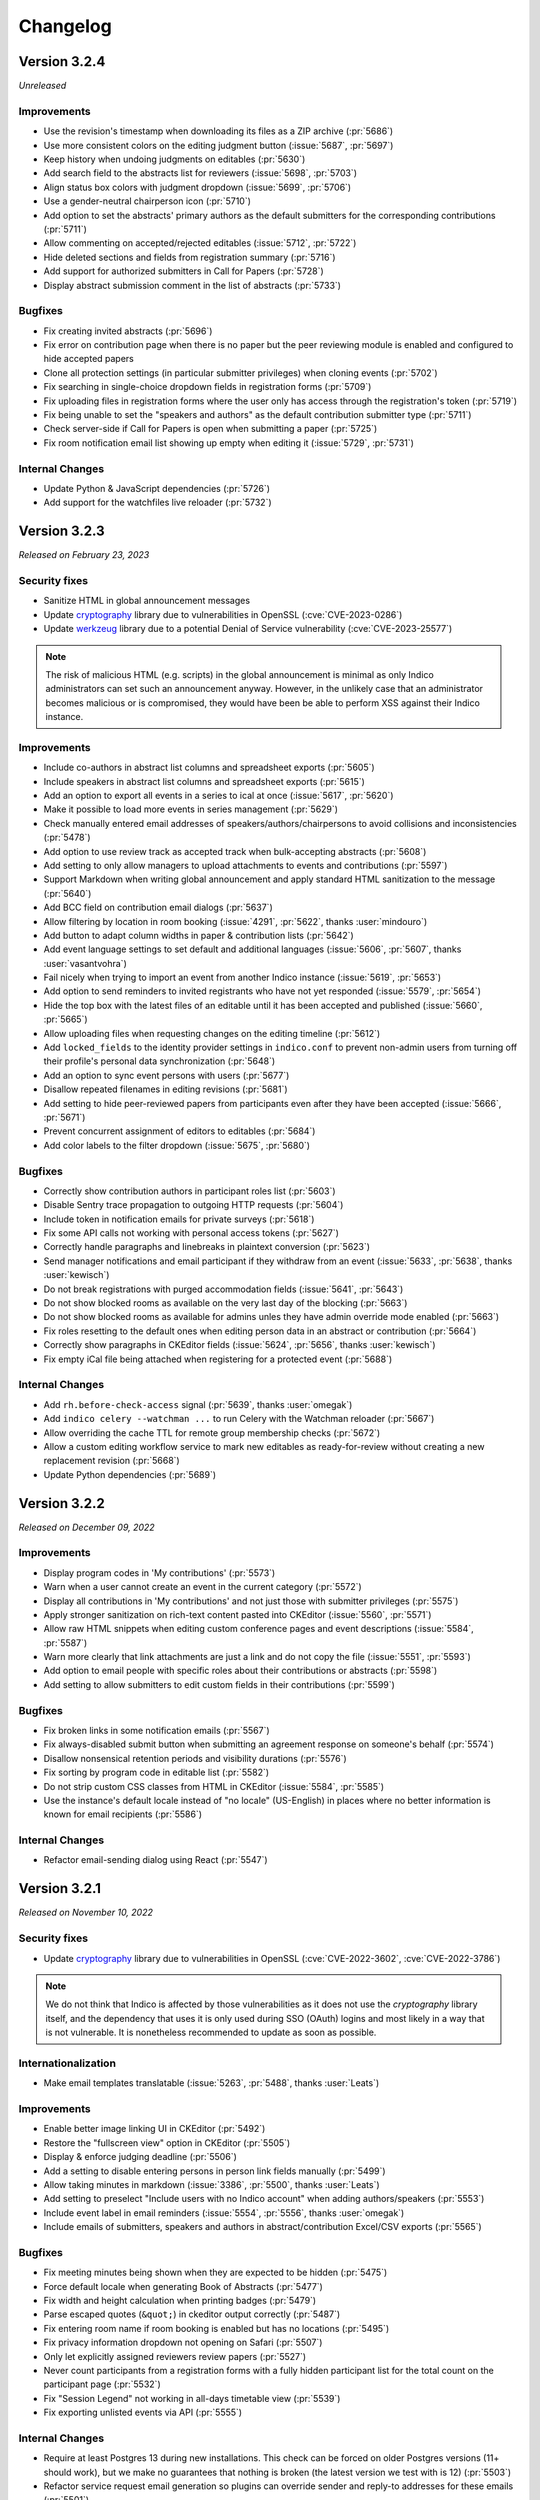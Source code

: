 Changelog
=========


Version 3.2.4
-------------

*Unreleased*

Improvements
^^^^^^^^^^^^

- Use the revision's timestamp when downloading its files as a ZIP archive (:pr:`5686`)
- Use more consistent colors on the editing judgment button (:issue:`5687`, :pr:`5697`)
- Keep history when undoing judgments on editables (:pr:`5630`)
- Add search field to the abstracts list for reviewers (:issue:`5698`, :pr:`5703`)
- Align status box colors with judgment dropdown (:issue:`5699`, :pr:`5706`)
- Use a gender-neutral chairperson icon (:pr:`5710`)
- Add option to set the abstracts' primary authors as the default submitters for the
  corresponding contributions (:pr:`5711`)
- Allow commenting on accepted/rejected editables (:issue:`5712`, :pr:`5722`)
- Hide deleted sections and fields from registration summary (:pr:`5716`)
- Add support for authorized submitters in Call for Papers (:pr:`5728`)
- Display abstract submission comment in the list of abstracts (:pr:`5733`)

Bugfixes
^^^^^^^^

- Fix creating invited abstracts (:pr:`5696`)
- Fix error on contribution page when there is no paper but the peer reviewing module
  is enabled and configured to hide accepted papers
- Clone all protection settings (in particular submitter privileges) when cloning events
  (:pr:`5702`)
- Fix searching in single-choice dropdown fields in registration forms (:pr:`5709`)
- Fix uploading files in registration forms where the user only has access through the
  registration's token (:pr:`5719`)
- Fix being unable to set the "speakers and authors" as the default contribution
  submitter type (:pr:`5711`)
- Check server-side if Call for Papers is open when submitting a paper (:pr:`5725`)
- Fix room notification email list showing up empty when editing it (:issue:`5729`,
  :pr:`5731`)

Internal Changes
^^^^^^^^^^^^^^^^

- Update Python & JavaScript dependencies (:pr:`5726`)
- Add support for the watchfiles live reloader (:pr:`5732`)


Version 3.2.3
-------------

*Released on February 23, 2023*

Security fixes
^^^^^^^^^^^^^^

- Sanitize HTML in global announcement messages
- Update `cryptography <https://pypi.org/project/cryptography/>`_ library due to
  vulnerabilities in OpenSSL (:cve:`CVE-2023-0286`)
- Update `werkzeug <https://pypi.org/project/werkzeug/>`_ library due to a potential
  Denial of Service vulnerability (:cve:`CVE-2023-25577`)

.. note::

    The risk of malicious HTML (e.g. scripts) in the global announcement is minimal
    as only Indico administrators can set such an announcement anyway. However, in the
    unlikely case that an administrator becomes malicious or is compromised, they would
    have been be able to perform XSS against their Indico instance.

Improvements
^^^^^^^^^^^^

- Include co-authors in abstract list columns and spreadsheet exports (:pr:`5605`)
- Include speakers in abstract list columns and spreadsheet exports (:pr:`5615`)
- Add an option to export all events in a series to ical at once (:issue:`5617`, :pr:`5620`)
- Make it possible to load more events in series management (:pr:`5629`)
- Check manually entered email addresses of speakers/authors/chairpersons
  to avoid collisions and inconsistencies (:pr:`5478`)
- Add option to use review track as accepted track when bulk-accepting abstracts
  (:pr:`5608`)
- Add setting to only allow managers to upload attachments to events and
  contributions (:pr:`5597`)
- Support Markdown when writing global announcement and apply standard HTML
  sanitization to the message (:pr:`5640`)
- Add BCC field on contribution email dialogs (:pr:`5637`)
- Allow filtering by location in room booking (:issue:`4291`, :pr:`5622`,
  thanks :user:`mindouro`)
- Add button to adapt column widths in paper & contribution lists (:pr:`5642`)
- Add event language settings to set default and additional languages (:issue:`5606`,
  :pr:`5607`, thanks :user:`vasantvohra`)
- Fail nicely when trying to import an event from another Indico instance (:issue:`5619`,
  :pr:`5653`)
- Add option to send reminders to invited registrants who have not yet responded
  (:issue:`5579`, :pr:`5654`)
- Hide the top box with the latest files of an editable until it has been accepted
  and published (:issue:`5660`, :pr:`5665`)
- Allow uploading files when requesting changes on the editing timeline (:pr:`5612`)
- Add ``locked_fields`` to the identity provider settings in ``indico.conf`` to
  prevent non-admin users from turning off their profile's personal data
  synchronization (:pr:`5648`)
- Add an option to sync event persons with users (:pr:`5677`)
- Disallow repeated filenames in editing revisions (:pr:`5681`)
- Add setting to hide peer-reviewed papers from participants even after they have
  been accepted (:issue:`5666`, :pr:`5671`)
- Prevent concurrent assignment of editors to editables (:pr:`5684`)
- Add color labels to the filter dropdown (:issue:`5675`, :pr:`5680`)

Bugfixes
^^^^^^^^

- Correctly show contribution authors in participant roles list (:pr:`5603`)
- Disable Sentry trace propagation to outgoing HTTP requests (:pr:`5604`)
- Include token in notification emails for private surveys (:pr:`5618`)
- Fix some API calls not working with personal access tokens (:pr:`5627`)
- Correctly handle paragraphs and linebreaks in plaintext conversion (:pr:`5623`)
- Send manager notifications and email participant if they withdraw from an event
  (:issue:`5633`, :pr:`5638`, thanks :user:`kewisch`)
- Do not break registrations with purged accommodation fields (:issue:`5641`,
  :pr:`5643`)
- Do not show blocked rooms as available on the very last day of the blocking
  (:pr:`5663`)
- Do not show blocked rooms as available for admins unles they have admin override
  mode enabled (:pr:`5663`)
- Fix roles resetting to the default ones when editing person data in an abstract
  or contribution (:pr:`5664`)
- Correctly show paragraphs in CKEditor fields (:issue:`5624`, :pr:`5656`, thanks
  :user:`kewisch`)
- Fix empty iCal file being attached when registering for a protected event
  (:pr:`5688`)

Internal Changes
^^^^^^^^^^^^^^^^

- Add ``rh.before-check-access`` signal (:pr:`5639`, thanks :user:`omegak`)
- Add ``indico celery --watchman ...`` to run Celery with the Watchman reloader
  (:pr:`5667`)
- Allow overriding the cache TTL for remote group membership checks (:pr:`5672`)
- Allow a custom editing workflow service to mark new editables as ready-for-review
  without creating a new replacement revision (:pr:`5668`)
- Update Python dependencies (:pr:`5689`)


Version 3.2.2
-------------

*Released on December 09, 2022*

Improvements
^^^^^^^^^^^^

- Display program codes in 'My contributions' (:pr:`5573`)
- Warn when a user cannot create an event in the current category (:pr:`5572`)
- Display all contributions in 'My contributions' and not just those with
  submitter privileges (:pr:`5575`)
- Apply stronger sanitization on rich-text content pasted into CKEditor
  (:issue:`5560`, :pr:`5571`)
- Allow raw HTML snippets when editing custom conference pages and event
  descriptions (:issue:`5584`, :pr:`5587`)
- Warn more clearly that link attachments are just a link and do not copy
  the file (:issue:`5551`, :pr:`5593`)
- Add option to email people with specific roles about their contributions
  or abstracts (:pr:`5598`)
- Add setting to allow submitters to edit custom fields in their contributions
  (:pr:`5599`)

Bugfixes
^^^^^^^^

- Fix broken links in some notification emails (:pr:`5567`)
- Fix always-disabled submit button when submitting an agreement response
  on someone's behalf (:pr:`5574`)
- Disallow nonsensical retention periods and visibility durations (:pr:`5576`)
- Fix sorting by program code in editable list (:pr:`5582`)
- Do not strip custom CSS classes from HTML in CKEditor (:issue:`5584`, :pr:`5585`)
- Use the instance's default locale instead of "no locale" (US-English) in places
  where no better information is known for email recipients (:pr:`5586`)

Internal Changes
^^^^^^^^^^^^^^^^

- Refactor email-sending dialog using React (:pr:`5547`)


Version 3.2.1
-------------

*Released on November 10, 2022*

Security fixes
^^^^^^^^^^^^^^

- Update `cryptography <https://pypi.org/project/cryptography/>`_ library due to
  vulnerabilities in OpenSSL (:cve:`CVE-2022-3602`, :cve:`CVE-2022-3786`)

.. note::

    We do not think that Indico is affected by those vulnerabilities as it does
    not use the *cryptography* library itself, and the dependency that uses it
    is only used during SSO (OAuth) logins and most likely in a way that is not
    vulnerable. It is nonetheless recommended to update as soon as possible.

Internationalization
^^^^^^^^^^^^^^^^^^^^

- Make email templates translatable (:issue:`5263`, :pr:`5488`, thanks :user:`Leats`)

Improvements
^^^^^^^^^^^^

- Enable better image linking UI in CKEditor (:pr:`5492`)
- Restore the "fullscreen view" option in CKEditor (:pr:`5505`)
- Display & enforce judging deadline (:pr:`5506`)
- Add a setting to disable entering persons in person link fields manually (:pr:`5499`)
- Allow taking minutes in markdown (:issue:`3386`, :pr:`5500`, thanks :user:`Leats`)
- Add setting to preselect "Include users with no Indico account" when adding
  authors/speakers (:pr:`5553`)
- Include event label in email reminders (:issue:`5554`, :pr:`5556`,
  thanks :user:`omegak`)
- Include emails of submitters, speakers and authors in abstract/contribution
  Excel/CSV exports (:pr:`5565`)

Bugfixes
^^^^^^^^

- Fix meeting minutes being shown when they are expected to be hidden (:pr:`5475`)
- Force default locale when generating Book of Abstracts (:pr:`5477`)
- Fix width and height calculation when printing badges (:pr:`5479`)
- Parse escaped quotes (``&quot;``) in ckeditor output correctly (:pr:`5487`)
- Fix entering room name if room booking is enabled but has no locations (:pr:`5495`)
- Fix privacy information dropdown not opening on Safari (:pr:`5507`)
- Only let explicitly assigned reviewers review papers (:pr:`5527`)
- Never count participants from a registration forms with a fully hidden participant
  list for the total count on the participant page (:pr:`5532`)
- Fix "Session Legend" not working in all-days timetable view (:pr:`5539`)
- Fix exporting unlisted events via API (:pr:`5555`)

Internal Changes
^^^^^^^^^^^^^^^^

- Require at least Postgres 13 during new installations. This check can be
  forced on older Postgres versions (11+ should work), but we make no guarantees
  that nothing is broken (the latest version we test with is 12) (:pr:`5503`)
- Refactor service request email generation so plugins can override sender and
  reply-to addresses for these emails (:pr:`5501`)
- Deleting a session no longer leaves orphaned session blocks (:pr:`5533`,
  thanks :user:`omegak`)
- Indicate in the ``registration_deleted`` signal whether it's a permanent deletion
  from the database or just a soft-deletion (:pr:`5559`)


Version 3.2
-----------

*Released on August 25, 2022*

Major Features
^^^^^^^^^^^^^^

- The registration form frontend has been completely rewritten using modern web
  technology.
- Registrations can now have a retention period for the whole registration and
  individual fields, after which their data is permanently deleted.
- The participant list of an event can now use consent to determine whether a
  participant should be displayed, and its visibility can be different for the
  general public and other registered participants.
- An event can now have one or more privacy notices and it's possible to set the
  name and contact information of the "Data controller" (useful where GDPR or
  similar legislation applies).

Internationalization
^^^^^^^^^^^^^^^^^^^^

- New translation: German

Improvements
^^^^^^^^^^^^

- Add a new event management permission that grants access only to the abstracts
  module (:pr:`5212`)
- Add a link to quickly view the current stylesheet on the conference layout
  customization page (:issue:`5239`, :pr:`5259`)
- Add more powerful filters to "get next editable" and the list of editables
  (:issue:`5188`, :pr:`5224`, :pr:`5241`)
- Add the ability to create speaker-only menu entries for conferences (:issue:`5261`,
  :pr:`5268`)
- Highlight changed fields in notification emails about modified registrations
  (:issue:`5265`, :pr:`5269`)
- Add an option to send notifications of new abstract comments (:issue:`5266`, :pr:`5284`)
- Badge/poster templates can have additional images besides the background image
  (:pr:`5273`, thanks :user:`SegiNyn`)
- Add ability to add alerts to iCal exports (:issue:`5318`, :pr:`5320`, thanks
  :user:`PerilousApricot`)
- Show affiliations of submitters and authors in abstract/contribution lists and
  add an extra column with this information to Excel/CSV exports (:pr:`5330`)
- Add option to delete persons from the event if they have no roles or other ties
  to the event anymore (:issue:`5294`, :pr:`5313`)
- Allow events to be favorited (:issue:`1662`, :pr:`5338`, thanks :user:`Leats`)
- Include abstract content in CSV/Excel export if enabled in the abstract list
  (:issue:`5356`, :pr:`5372`, thanks :user:`rppt`)
- Add the ability to include an optional static javascript file when defining
  custom conference themes from within a plugin (:pr:`5414`, thanks :user:`brittyazel`)
- Add option to make the 'Affiliation' and 'Comment' fields mandatory in the account
  request form (:issue:`4819`, :pr:`5389`, thanks :user:`elsbethe`)
- Include tags in registrant API (:pr:`5441`)
- Subcontribution speakers can now be granted submission privileges in the event's
  protection settings (:issue:`2363`, :pr:`5444`)
- Registration forms can now require a CAPTCHA when the user is not logged in
  (:issue:`4698`, :pr:`5400`)
- Account creation now requires a CAPTCHA by default to prevent spam account creation
  (:issue:`4698`, :pr:`5446`)
- Add contribution's program code to revision's "Download ZIP" filename (:pr:`5449`)
- Add UI to manage series of events (:issue:`4048`, :pr:`5436`, thanks :user:`Leats`)
- Event series can now specify a title pattern to use when cloning an event in the
  series (:pr:`5456`)
- Insert new categories into the correct position if the list is already sorted (:pr:`5455`)
- Images can now be uploaded by pasting or dropping them into the editor for minutes
  or the event description (:pr:`5458`)
- Add JSON export for contribution details (:pr:`5460`)

Bugfixes
^^^^^^^^

- Fix selected state filters not showing up as selected in abstract list customization
  (:pr:`5363`)
- Do not propose an impossible date/time in the Room Booking module when accessing it
  shortly before midnight (:pr:`5371`)
- Do not fail when viewing an abstract that has been reviewed in a track which has
  been deleted in the meantime (:pr:`5386`)
- Fix error when editing a room's nonbookable periods (:pr:`5390`)
- Fix incorrect access check when directly accessing a registration form (:pr:`5406`)
- Fix error in rate limiter when using Redis with a UNIX socket connection (:issue:`5391`)
- Ensure that submitters with contribution edit privileges can only edit basic fields
  (:pr:`5425`)
- Do not return the whole contribution list when editing a contribution from elsewhere
  (:pr:`5425`)
- Fix session blocks not being sorted properly in a timetable PDF export when they
  have the same start time (:pr:`5426`)
- Fix printing badges containing text elements with malformed HTML (:pr:`5437`,
  thanks :user:`omegak`)
- Fix misleading start and end times for Poster contributions in the timetable HTTP API
  and the contributions placeholder in emails (:pr:`5443`)
- Do not mark persons as registered if the registration form has been deleted (:pr:`5448`)
- Fix error when a room owner who is not an admin edits their room (:pr:`5457`)

Internal Changes
^^^^^^^^^^^^^^^^

- When upgrading an existing instance, Postgres 11 or newer is required. The upgrade will
  fail on Postgres 9.6 (or 10).
- Add new ``regform-container-attrs`` template hook to pass additional (data-)attributes
  to the React registration form containers (:pr:`5271`)
- Add support for JavaScript plugin hooks to register objects or react components for use
  by JS code that's in the core (:pr:`5271`)
- Plugins can now define custom registration form fields (:pr:`5282`)
- Add :data:`EMAIL_BACKEND` configuration variable to support different email sending
  backends e.g. during development (:issue:`5375`, :pr:`5376`, thanks :user:`Moist-Cat`)
- Make model attrs to clone interceptable by plugins (:pr:`5403`, thanks :user:`omegak`)
- Add ``signal_query`` method in the ``IndicoBaseQuery`` class and the ``db_query``
  signal, allowing to intercept and modify queries by signal handlers (:pr:`4981`,
  thanks :user:`omegak`).
- Update WYSIWYG editor to CKEditor 5, resulting in a slightly different look for the
  editor controls and removal of some uncommon format options (:pr:`5345`)


----


Version 3.1.2
-------------

*Unreleased*

Bugfixes
^^^^^^^^

- Prevent access to a badge design of a deleted category or an event (:issue:`5329`,
  :pr:`5334`, thanks :user:`vasantvohra`)

Internal Changes
^^^^^^^^^^^^^^^^

- Let payment plugins ignore pending transactions if they are expired (:pr:`5357`)


Version 3.1.1
-------------

*Released on April 27, 2022*

Improvements
^^^^^^^^^^^^

- Prompt before leaving the event protection page without saving changes (:pr:`5222`)
- Add the ability to clone abstracts (:pr:`5217`)
- Add setting to allow submitters to edit their own contributions (:pr:`5213`)
- Update the editing state color scheme (:pr:`5236`)
- Include program codes in export API (:pr:`5246`)
- Add abstract rating scores grouped by track (:pr:`5298`)
- Allow uploading revisions when an editor hasn't been assigned (:pr:`5289`)

Bugfixes
^^^^^^^^

- Fix published editable files only being visible to users with access to the editing
  timeline (:pr:`5218`)
- Fix incorrect date in multi-day meeting date selector dropdown in certain timezones
  (:pr:`5223`)
- Remove excessive padding around category titles (:pr:`5225`)
- Fix error when exporting registrations to PDFs that contained certain invalid HTML-like
  sequences (:pr:`5233`)
- Restore logical order of registration list columns (:pr:`5240`)
- Fix a performance issue in the HTTP API when exporting events from a specific category
  while specifying a limit (only affected large databases) (:pr:`5260`)
- Correctly specify charset in iCalendar files attached to emails (:issue:`5228`,
  :pr:`5258`, thanks :user:`imranyusuff`)
- Fix very long map URLs breaking out of the event management settings box (:pr:`5275`)
- Fix missing abstract withdrawal notification (:pr:`5281`)
- Fix downloading files from editables without a published revision (:pr:`5290`)
- Do not mark participants with deleted/inactive registrations as registered in
  participant roles list (:pr:`5308`)
- Do not enforce personal token name uniqueness across different users (:pr:`5317`)
- Fix last modification date not updating when an abstract is edited (:pr:`5325`)
- Fix a bug with poster and badge printing in unlisted events (:pr:`5322`)

Internal Changes
^^^^^^^^^^^^^^^^

- Add ``category-sidebar`` template hook and blocks around category sidebar
  sections (:pr:`5237`, thanks :user:`omegak`)
- Add ``event.reminder.before_reminder_make_email`` signal (:pr:`5242`, thanks
  :user:`vasantvohra`)
- Add ``plugin.interceptable_function`` signal to intercept selected function
  calls (:pr:`5254`)


Version 3.1
-----------

*Released on January 11, 2022*

Major Features
^^^^^^^^^^^^^^

- Category managers now see a log of all changes made to their category in a
  category log (similar to the event log). This log includes information about
  all events being created, deleted or moved in the category (:issue:`2809`,
  :pr:`5029`)
- Besides letting everyone create events in a category or restricting it to
  specific users, categories now also support a moderation workflow which allows
  event managers to request moving an event to a category. Only once a category
  manager approves this request, the event is actually moved (:issue:`2057`, :pr:`5013`)
- Admins now have the option to enable "Unlisted events", which are events that
  are not (yet) assigned to a category. Such events are only accessible to its
  creator and other users who have been granted access explicitly, and do not
  show up in any category's event listing (:issue:`4294`, :issue:`5055`, :pr:`5023`,
  :pr:`5095`)

Improvements
^^^^^^^^^^^^

- Send event reminders as individual emails with the recipient in the To field
  instead of using BCC (:issue:`2318`, :pr:`5088`)
- Let event managers assign custom tags to registrations and filter the list
  of registrations by the presence or absence of specific tags (:issue:`4948`,
  :pr:`5091`)
- Allow importing registration invitations from a CSV file (:issue:`3673`, :pr:`5108`)
- Show event label on category overviews and in iCal event titles (:issue:`5140`,
  :pr:`5143`)
- Let event managers view the final timetable even while in draft mode (:issue:`5141`,
  :pr:`5145`)
- Add option to export role members as CSV (:issue:`5147`, :pr:`5156`)
- Include attachment checksums in API responses (:issue:`5084`, :pr:`5169`, thanks
  :user:`avivace`)
- iCalendar invites now render nicely in Outlook (:pr:`5178`)
- Envelope senders for emails can now be restricted to specific addresses/domains
  using the :data:`SMTP_ALLOWED_SENDERS` and :data:`SMTP_SENDER_FALLBACK` config
  settings (:issue:`4837`, :issue:`2224`, :issue:`1877`, :pr:`5179`)
- Allow filtering the contribution list based on whether any person (speaker or author)
  has registered for the event or not (:issue:`5192`, :pr:`5193`)
- Add background color option and layer order to badge/poster designer items (:pr:`5139`,
  thanks :user:`SegiNyn`)
- Allow external users in event/category ACLs (:pr:`5146`)

Bugfixes
^^^^^^^^

- Fix :data:`CUSTOM_COUNTRIES` not overriding names of existing countries (:pr:`5183`)
- Fix error dialog when submitting an invited abstract without being logger in (:pr:`5200`)
- Fix category picker search displaying deleted categories (:issue:`5197`, :pr:`5203`)
- Fix editing service API calls using the service token (:pr:`5170`)
- Fix excessive retries for Celery tasks with a retry wait time longer
  than 1 hour (:pr:`5172`)


----


Version 3.0.4
-------------

*Unreleased*

Improvements
^^^^^^^^^^^^

- Allow external users in event/category ACLs (:pr:`5146`)

Bugfixes
^^^^^^^^

- Fix editing service API calls using the service token (:pr:`5170`)
- Fix excessive retries for Celery tasks with a retry wait time longer
  than 1 hour (:pr:`5172`)


Version 3.0.3
-------------

*Released on October 28, 2021*

Security fixes
^^^^^^^^^^^^^^

- Protect authentication endpoints against CSRF login attacks (:pr:`5099`,
  thanks :user:`omegak`)

Improvements
^^^^^^^^^^^^

- Support TLS certificates for SMTP authentication (:pr:`5100`, thanks :user:`dweinholz`)
- Add CSV/Excel contribution list exports containing affiliations (:issue:`5114`, :pr:`5118`)
- Include program codes in contribution PDFs and spreadsheets (:pr:`5126`)
- Add an API for bulk-assigning contribution program codes programmatically (:issue:`5115`,
  :pr:`5120`)
- Add layout setting to show videoconferences on the main conference page (:pr:`5124`)

Bugfixes
^^^^^^^^

- Fix certain registration list filters (checkin status & state) being combined
  with OR instead of AND (:pr:`5101`)
- Fix translations not being taken into account in some places (:issue:`5073`, :pr:`5105`)
- Use correct/consistent field order for personal data fields in newly created
  registration forms
- Remove deleted registration forms from ACLs (:issue:`5130`, :pr:`5131`, thanks
  :user:`jbtwist`)

Internal Changes
^^^^^^^^^^^^^^^^

- Truncate file names to 150 characters to avoid hitting file system path limits
  (:pr:`5116`, thanks :user:`vasantvohra`)


Version 3.0.2
-------------

*Released on September 09, 2021*

Bugfixes
^^^^^^^^

- Fix JavaScript errors on the login page which caused problems when using multiple
  form-based login methods (e.g. LDAP and local Indico accounts)


Version 3.0.1
-------------

*Released on September 08, 2021*

Improvements
^^^^^^^^^^^^

- Allow filtering abstracts by custom fields having no value (:issue:`5033`, :pr:`5034`)
- Add support for syncing email addresses when logging in using external accounts
  (:pr:`5035`)
- Use more space-efficient QR code version in registration tickets (:pr:`5052`)
- Improve user experience when accessing an event restricted to registered participants
  while not logged in (:pr:`5053`)
- When searching external users, prefer results with a name in case of multiple matches
  with the same email address (:pr:`5066`)
- Show program codes in additional places (:pr:`5075`)
- Display localized country names (:issue:`5070`, :pr:`5076`)

Bugfixes
^^^^^^^^

- Show correct placeholders in date picker fields (:pr:`5022`)
- Correctly preselect the default currency when creating a registration form
- Do not notify registrants when a payment transaction is created in "pending" state
- Keep the order of multi-choice options in registration summary (:issue:`5020`, :pr:`5032`)
- Correctly handle relative URLs in PDF generation (:issue:`5042`, :pr:`5044`)
- Render markdown in track descriptions in PDF generation (:issue:`5043`, :pr:`5044`)
- Fix error when importing chairpersons from an existing event (:pr:`5047`)
- Fix broken timetable entry permalinks when query string args are present (:pr:`5049`)
- Do not show "Payments" event management menu entry for registration managers
  (:issue:`5072`)
- Replace some hardcoded date formats with locale-aware ones (:issue:`5059`, :pr:`5071`)
- Clone the scientific program description together with tracks (:pr:`5077`)
- Fix database error when importing registrations to an event that already contains a
  deleted registration form with registrations (:pr:`5078`)

Internal Changes
^^^^^^^^^^^^^^^^

- Add ``event.before_check_registration_email`` signal (:pr:`5021`, thanks :user:`omegak`)
- Do not strip image maps in places where HTML is allowed (:pr:`5026`, thanks
  :user:`bpedersen2`)
- Add ``event.registration.after_registration_form_clone`` signal (:pr:`5037`, thanks
  :user:`vasantvohra`)
- Add ``registration-invite-options`` template hook (:pr:`5045`, thanks :user:`vasantvohra`)
- Fix Typeahead widget not working with extra validators (:issue:`5048`, :pr:`5050`,
  thanks :user:`jbtwist`)


Version 3.0
-----------

*Released on July 16, 2021*

Major Features
^^^^^^^^^^^^^^

- Add system notices which inform administrators about important things such as security
  problems or outdated Python/Postgres versions. These notices are retrieved once a day
  without sending any data related to the Indico instance, but if necessary, this feature
  can be disabled by setting :data:`SYSTEM_NOTICES_URL` to ``None`` in ``indico.conf``
  (:pr:`5004`)
- It is now possible to use :ref:`SAML SSO <saml>` for authentication without the need for
  Shibboleth and Apache (:pr:`5014`)

Bugfixes
^^^^^^^^

- Fix formatting and datetime localization in various PDF exports and timetable tab headers
  (:pr:`5009`)
- Show lecture speakers as speakers instead of chairpersons on the participant roles page
  (:pr:`5008`)

Internal Changes
^^^^^^^^^^^^^^^^

- Signals previously exposed directly via ``signals.foo`` now need to be accessed using their
  explicit name, i.e. ``signals.core.foo`` (:pr:`5007`)
- Add ``category.extra_events`` signal (:pr:`5005`, thanks :user:`omegak`)


Version 3.0rc2
--------------

*Released on July 09, 2021*

Major Features
^^^^^^^^^^^^^^

- Add support for personal tokens. These tokens act like OAuth tokens, but are
  associated with a specific user and generated manually without the need of
  doing the OAuth flow. They can be used like API keys but with better granularity
  using the same scopes OAuth applications have, and a single user can have multiple
  tokens using various scopes. By default any user can create such tokens, but admins
  can restrict their creation.
  (:issue:`1934`, :pr:`4976`)

Improvements
^^^^^^^^^^^^

- Add abstract content to the abstract list customization options (:pr:`4968`)
- Add CLI option to create a series (:pr:`4969`)
- Users cannot submit multiple anonymous surveys anymore by logging out and in again
  (:issue:`4693`, :pr:`4970`)
- Improve reviewing state display for paper reviewers (:issue:`4979`, :pr:`4984`)
- Make it clearer if the contributions/timetable of a conference are still in draft mode
  (:issue:`4977`, :pr:`4986`)
- Add "send to speakers" option in event reminders (:issue:`4958`, :pr:`4966`, thanks
  :user:`Naveenaidu`)
- Allow displaying all events descending from a category (:issue:`4982`,
  :pr:`4983`, thanks :user:`omegak` and :user:`openprojects`).
- Add an option to allow non-judge conveners to update an abstract track (:pr:`4989`)

Bugfixes
^^^^^^^^

- Fix errors when importing events containing abstracts or event roles from a YAML dump
  (:pr:`4995`)
- Fix sorting abstract notification rules (:pr:`4998`)
- No longer silently fall back to the first event contact email address when sending
  registration emails where no explicit sender address has been configured (:issue:`4992`,
  :pr:`4996`, thanks :user:`vasantvohra`)
- Do not check for event access when using a registration link with a registration token
  (:issue:`4991`, :pr:`4997`, thanks :user:`vasantvohra`)


Version 3.0rc1
--------------

*Released on June 25, 2021*

Major Features
^^^^^^^^^^^^^^

- There is a new built-in search module which provides basic search functionality out
  of the box, and for more advanced needs (such as full text search in uploaded files)
  plugins can provide their own search functionality (e.g. using ElasticSearch).
  (:pr:`4841`)
- Categories may now contain both events and subcategories at the same time. During the
  upgrade to 3.0 event creation is automatically set to restricted in all categories
  containing subcategories in order to avoid any negative surprises which would suddenly
  allow random Indico users to create events in places where they couldn't do so previously.
  (:issue:`4679`, :pr:`4725`, :pr:`4757`)
- The OAuth provider module has been re-implemented based on a more modern
  library (authlib). Support for the somewhat insecure *implicit flow* has been
  removed in favor of the code-with-PKCE flow. Tokens are now stored more securely
  as a hash instead of plaintext. For a given user/app/scope combination, only a
  certain amount of tokens are stored; once the limit has been reached older tokens
  will be discarded. The OAuth provider now exposes its metadata via a well-known
  URI (RFC 8414) and also has endpoints to introspect or revoke a token. (:issue:`4685`,
  :pr:`4798`)
- User profile pictures (avatars) are now shown in many more places throughout Indico,
  such as user search results, meeting participant lists and reviewing timelines.
  (:issue:`4625`, :pr:`4747`, :pr:`4939`)

Internationalization
^^^^^^^^^^^^^^^^^^^^

- New locale: English (United States)
- New translation: Turkish

Improvements
^^^^^^^^^^^^

- Use a more modern search dialog when searching for users (:issue:`4674`, :pr:`4743`)
- Add an option to refresh event person data from the underlying user when cloning an
  event (:issue:`4750`, :pr:`4760`)
- Add options for attaching iCal files to complete registration and event reminder
  emails (:issue:`1158`, :pr:`4780`)
- Use the new token-based URLs instead of API keys for persistent ical links and replace
  the calendar link widgets in category, event, session and contribution views with the
  more modern ones used in dashboard (:issue:`4776`, :pr:`4801`)
- Add an option to export editables to JSON (:issue:`4767`, :pr:`4810`)
- Add an option to export paper peer reviewing data to JSON (:issue:`4767`, :pr:`4818`)
- Passwords are now checked against a list of breached passwords ("Have I Been Pwned")
  in a secure and anonymous way that does not disclose any data. If a user logs in with
  an insecure password, they are forced to change it before they can continue using Indico
  (:pr:`4817`)
- Failed login attempts now trigger rate limiting to prevent brute-force attacks
  (:issue:`1550`, :pr:`4817`)
- Allow filtering the "Participant Roles" page by users who have not registered for the event
  (:issue:`4763`, :pr:`4822`)
- iCalendar exports now include contact data, event logo URL and, when exporting
  sessions/contributions, the UID of the related event. Also, only non-empty fields
  are exported. (:issue:`4785`, :issue:`4586`, :issue:`4587`, :issue:`4791`,
  :pr:`4820`)
- Allow adding groups/roles as "authorized abstract submitters" (:pr:`4834`)
- Direct links to (sub-)contributions in meetings using the URLs usually meant for
  conferences now redirect to the meeting view page (:pr:`4847`)
- Use a more compact setup QR code for the mobile *Indico check-in* app; the latest version of
  the app is now required. (:pr:`4844`)
- Contribution duration fields now use a widget similar to the time picker that makes selecting
  durations easier. (:issue:`2462`, :pr:`4873`)
- Add new meeting themes that show sequential numbers instead of start times for contributions
  (:pr:`4899`)
- Remove the very outdated "Compact style" theme (it's still available via the ``themes_legacy``
  plugin) (:issue:`4900`, :pr:`4899`)
- Support cloning surveys when cloning events (:issue:`2045`, :pr:`4910`)
- Show external contribution references in conferences (:issue:`4928`, :pr:`4933`)
- Allow changing the rating scale in abstract/paper reviewing even after reviewing started (:pr:`4942`)
- Allow blacklisting email addresses for user registrations (:issue:`4644`, :pr:`4946`)

Bugfixes
^^^^^^^^

- Take registrations of users who are only members of a custom event role into account on the
  "Participant Roles" page (:pr:`4822`)
- Fail gracefully during registration import when two rows have different emails that belong
  to the same user (:pr:`4823`)
- Restore the ability to see who's inheriting access from a parent object (:pr:`4833`)
- Fix misleading message when cancelling a booking that already started and has past
  occurrences that won't be cancelled (:issue:`4719`, :pr:`4861`)
- Correctly count line breaks in length-limited abstracts (:pr:`4918`)
- Fix error when trying to access subcontributions while event is in draft mode
- Update the user link in registrations when merging two users (:pr:`4936`)
- Fix error when exporting a conference timetable PDF with the option "Print abstract content of all
  contributions" and one of the abstracts is too big to fit in a page (:issue:`4881`, :pr:`4955`)
- Emails sent via the Editing module are now logged to the event log (:pr:`4960`)
- Fix error when importing event notes from another event while the target event already
  has a deleted note (:pr:`4959`)

Internal Changes
^^^^^^^^^^^^^^^^

- Require Python 3.9 - older Python versions (especially Python 2.7) are **no longer supported**
- ``confId`` has been changed to ``event_id`` and the corresponding URL path segments
  now enforce numeric data (and thus pass the id as a number instead of string)
- ``CACHE_BACKEND`` has been removed; Indico now always uses Redis for caching
- The integration with flower (celery monitoring tool) has been removed as it was not widely used,
  did not provide much benefit, and it is no longer compatible with the latest Celery version
- ``session.user`` now returns the user related to the current request, regardless of whether
  it's coming from OAuth, a signed url or the actual session (:pr:`4803`)
- Add a new ``check_password_secure`` signal that can be used to implement additional password
  security checks (:pr:`4817`)
- Add an endpoint to let external applications stage the creation of an event with some data to be
  pre-filled when the user then opens the link returned by that endpoint (:pr:`4628`, thanks
  :user:`adl1995`)


----


Version 2.3.6
-------------

*Unreleased*

Bugfixes
^^^^^^^^

- None so far :)


Version 2.3.5
-------------

*Released on May 11, 2021*

Security fixes
^^^^^^^^^^^^^^

- Fix XSS vulnerabilities in the category picker (via category titles), location widget (via room and
  venue names defined by an Indico administrator) and the "Indico Weeks View" timetable theme (via
  contribution/break titles defined by an event organizer). As neither of these objects can be created
  by untrusted users (on a properly configured instance) we consider the severity of this vulnerability
  "minor" (:pr:`4897`)

Internationalization
^^^^^^^^^^^^^^^^^^^^

- New translation: Polish
- New translation: Mongolian

Improvements
^^^^^^^^^^^^

- Add an option to not disclose the names of editors and commenters to submitters in the
  Paper Editing module (:issue:`4829`, :pr:`4865`)

Bugfixes
^^^^^^^^

- Do not show soft-deleted long-lasting events in category calendar (:pr:`4824`)
- Do not show management-related links in editing hybrid view unless the user has
  access to them (:pr:`4830`)
- Fix error when assigning paper reviewer roles with notifications enabled and one
  of the reviewing types disabled (:pr:`4838`)
- Fix viewing timetable entries if you cannot access the event but a specific session
  inside it (:pr:`4857`)
- Fix viewing contributions if you cannot access the event but have explicit access to
  the contribution (:pr:`4860`)
- Hide registration menu item if you cannot access the event and registrations are not
  exempt from event access checks (:pr:`4860`)
- Fix inadvertently deleting a file uploaded during the "make changes" Editing action,
  resulting in the revision sometimes still referencing the file even though it has been
  deleted from storage (:pr:`4866`)
- Fix sorting abstracts by date (:pr:`4877`)

Internal Changes
^^^^^^^^^^^^^^^^

- Add ``before_notification_send`` signal (:pr:`4874`, thanks :user:`omegak`)


Version 2.3.4
-------------

*Released on March 11, 2021*

Security fixes
^^^^^^^^^^^^^^

- Fix some open redirects which could help making harmful URLs look more trustworthy by linking
  to Indico and having it redirect the user to a malicious site (:issue:`4814`, :pr:`4815`)
- The :data:`BASE_URL` is now always enforced and requests whose Host header does not match
  are rejected. This prevents malicious actors from tricking Indico into sending e.g. a
  password reset link to a user that points to a host controlled by the attacker instead of
  the actual Indico host (:pr:`4815`)

.. note::

    If the webserver is already configured to enforce a canonical host name and redirects or
    rejects such requests, this cannot be exploited. Additionally, exploiting this problem requires
    user interaction: they would need to click on a password reset link which they never requested,
    and which points to a domain that does not match the one where Indico is running.

Improvements
^^^^^^^^^^^^

- Fail more gracefully is a user has an invalid locale set and fall back to the default
  locale or English in case the default locale is invalid as well
- Log an error if the configured default locale does not exist
- Add ID-1 page size for badge printing (:pr:`4774`, thanks :user:`omegak`)
- Allow managers to specify a reason when rejecting registrants and add a new placeholder
  for the rejection reason when emailing registrants (:pr:`4769`, thanks :user:`vasantvohra`)

Bugfixes
^^^^^^^^

- Fix the "Videoconference Rooms" page in conference events when there are any VC rooms
  attached but the corresponding plugin is no longer installed
- Fix deleting events which have a videoconference room attached which has its VC plugin
  no longer installed
- Do not auto-redirect to SSO when an MS office user agent is detected (:issue:`4720`,
  :pr:`4731`)
- Allow Editing team to view editables of unpublished contributions (:issue:`4811`, :pr:`4812`)

Internal Changes
^^^^^^^^^^^^^^^^

- Also trigger the ``ical-export`` metadata signal when exporting events for a whole category
- Add ``primary_email_changed`` signal (:pr:`4802`, thanks :user:`openprojects`)


Version 2.3.3
-------------

*Released on January 25, 2021*

Security fixes
^^^^^^^^^^^^^^

- JSON locale data for invalid locales is no longer cached on disk; instead a 404 error is
  triggered. This avoids creating small files in the cache folder for each invalid locale
  that is requested. (:pr:`4766`)

Internationalization
^^^^^^^^^^^^^^^^^^^^

- New translation: Ukrainian

Improvements
^^^^^^^^^^^^

- Add a new "Until approved" option for a registration form's "Modification allowed"
  setting (:pr:`4740`, thanks :user:`vasantvohra`)
- Show last login time in dashboard (:pr:`4735`, thanks :user:`vasantvohra`)
- Allow Markdown in the "Message for complete registrations" option of a registration
  form (:pr:`4741`)
- Improve video conference linking dropdown for contributions/sessions (hide unscheduled,
  show start time) (:pr:`4753`)
- Show timetable filter button in conferences with a meeting-like timetable

Bugfixes
^^^^^^^^

- Fix error when converting malformed HTML links to LaTeX
- Hide inactive contribution/abstract fields in submit/edit forms (:pr:`4755`)
- Fix adding registrants to a session ACL

Internal Changes
^^^^^^^^^^^^^^^^

- Videoconference plugins may now display a custom message for the prompt when deleting
  a videoconference room (:pr:`4733`)
- Videoconference plugins may now override the behavior when cloning an event with
  attached videoconference rooms (:pr:`4732`)


Version 2.3.2
-------------

*Released on November 30, 2020*

Improvements
^^^^^^^^^^^^

- Disable title field by default in new registration forms (:issue:`4688`, :pr:`4692`)
- Add gender-neutral "Mx" title (:issue:`4688`, :pr:`4692`)
- Add contributions placeholder for emails (:pr:`4716`, thanks :user:`bpedersen2`)
- Show program codes in contribution list (:pr:`4713`)
- Display the target URL of link materials if the user can access them (:issue:`2599`,
  :pr:`4718`)
- Show the revision number for all revisions in the Editing timeline (:pr:`4708`)

Bugfixes
^^^^^^^^

- Only consider actual speakers in the "has registered speakers" contribution list filter
  (:pr:`4712`, thanks :user:`bpedersen2`)
- Correctly filter events in "Sync with your calendar" links (this fix only applies to newly
  generated links) (:pr:`4717`)
- Correctly grant access to attachments inside public sessions/contribs even if the event
  is more restricted (:pr:`4721`)
- Fix missing filename pattern check when suggesting files from Paper Peer Reviewing to submit
  for Editing (:pr:`4715`)
- Fix filename pattern check in Editing when a filename contains dots (:pr:`4715`)
- Require explicit admin override (or being whitelisted) to override blockings (:pr:`4706`)
- Clone custom abstract/contribution fields when cloning abstract settings (:pr:`4724`,
  thanks :user:`bpedersen2`)
- Fix error when rescheduling a survey that already has submissions (:issue:`4730`)


Version 2.3.1
-------------

*Released on October 27, 2020*

Security fixes
^^^^^^^^^^^^^^
- Fix potential data leakage between OAuth-authenticated and unauthenticated HTTP API requests
  for the same resource (:pr:`4663`)

.. note::

    Due to OAuth access to the HTTP API having been broken until this version, we do not
    believe this was actually exploitable on any Indico instance. In addition, only Indico
    administrators can create OAuth applications, so regardless of the bug there is no risk
    for any instance which does not have OAuth applications with the ``read:legacy_api``
    scope.

Improvements
^^^^^^^^^^^^

- Generate material packages in a background task to avoid timeouts or using excessive
  amounts of disk space in case of people submitting several times (:pr:`4630`)
- Add new :data:`EXPERIMENTAL_EDITING_SERVICE` setting to enable extending an event's Editing
  workflow through an `OpenReferee server <https://github.com/indico/openreferee/>`_ (:pr:`4659`)

Bugfixes
^^^^^^^^

- Only show the warning about draft mode in a conference if it actually has any
  contributions or timetable entries
- Do not show incorrect modification deadline in abstract management area if no
  such deadline has been set (:pr:`4650`)
- Fix layout problem when minutes contain overly large embedded images (:issue:`4653`,
  :pr:`4654`)
- Prevent pending registrations from being marked as checked-in (:pr:`4646`, thanks
  :user:`omegak`)
- Fix OAuth access to HTTP API (:pr:`4663`)
- Fix ICS export of events with draft timetable and contribution detail level
  (:pr:`4666`)
- Fix paper revision submission field being displayed for judges/reviewers (:pr:`4667`)
- Fix managers not being able to submit paper revisions on behalf of the user (:pr:`4667`)

Internal Changes
^^^^^^^^^^^^^^^^

- Add ``registration_form_wtform_created`` signal and send form data in
  ``registration_created`` and ``registration_updated`` signals (:pr:`4642`,
  thanks :user:`omegak`)
- Add ``logged_in`` signal


Version 2.3
-----------

*Released on September 14, 2020*

.. note::

    We also published a `blog post <https://getindico.io/indico/update/release/milestone/2020/07/22/indico-2-3-news.html>`_
    summarizing the most relevant changes for end users.

Major Features
^^^^^^^^^^^^^^

- Add category roles, which are similar to local groups but within the
  scope of a category and its subcategories. They can be used for assigning
  permissions in any of these categories and events within such categories.
- Events marked as "Invisible" are now hidden from the category's event list
  for everyone except managers (:issue:`4419`, thanks :user:`openprojects`)
- Introduce profile picture, which is for now only visible on the user dashboard
  (:issue:`4431`, thanks :user:`omegak`)
- Registrants can now be added to event ACLs. This can be used to easily restrict
  parts of an event to registered participants. If registration is open and a registration
  form is in the ACL, people will be able to access the registration form even if they
  would otherwise not have access to the event itself. It is also possible to restrict
  individual event materials and custom page/link menu items to registered participants.
  (:issue:`4477`, :issue:`4528`, :issue:`4505`, :issue:`4507`)
- Add a new Editing module for papers, slides and posters which provides a workflow
  for having a team review the layout/formatting of such proceedings and then publish
  the final version on the page of the corresponding contribution. The Editing module
  can also be connected to an external microservice to handle more advanced workflows
  beyond what is supported natively by Indico.

Internationalization
^^^^^^^^^^^^^^^^^^^^

- New translation: Chinese (Simplified)

Improvements
^^^^^^^^^^^^

- Sort survey list by title (:issue:`3802`)
- Hide "External IDs" field if none are defined (:issue:`3857`)
- Add LaTeX source export for book of abstracts (:issue:`4035`,
  thanks :user:`bpedersen2`)
- Tracks can now be categorized in track groups (:issue:`4052`)
- Program codes for sessions, session blocks, contributions and
  subcontributions can now be auto-generated (:issue:`4026`)
- Add draft mode for the contribution list of conference events
  which hides pages like the contribution list and timetable until
  the event organizers publish the contribution list. (:issue:`4095`)
- Add ICS export for information in the user dashboard (:issue:`4057`)
- Allow data syncing with multipass providers which do not support
  refreshing identity information
- Show more verbose error when email validation fails during event
  registration (:issue:`4177`)
- Add link to external map in room details view (:issue:`4146`)
- Allow up to 9 digits (instead of 6) before the decimal point in
  registration fees
- Add button to booking details modal to copy direct link (:issue:`4230`)
- Do not require new room manager approval when simply shortening a booking
  (:issue:`4214`)
- Make root category description/title customizable using the normal
  category settings form (:issue:`4231`)
- Added new :data:`LOCAL_GROUPS` setting that can be used to fully disable
  local groups (:issue:`4260`)
- Log bulk event category changes in the event log (:issue:`4241`)
- Add CLI commands to block and unblock users (:issue:`3845`)
- Show warning when trying to merge a blocked user (:issue:`3845`)
- Allow importing event role members from a CSV file (:issue:`4301`)
- Allow optional comment when accepting a pre-booking (:issue:`4086`)
- Log event restores in event log (:issue:`4309`)
- Warn about cancelling/rejecting whole recurring bookings instead of just
  specific occurrences (:issue:`4092`)
- Add "quick cancel" link to room booking reminder emails (:issue:`4324`)
- Add visual information and filtering options for participants'
  registration status to the contribution list (:issue:`4318`)
- Add warning when accepting a pre-booking in case there are
  concurrent bookings (:issue:`4129`)
- Add event logging to opening/closing registration forms, approval/rejection of
  registrations, and updates to event layout (:issue:`4360`,
  thanks :user:`giusedb` & :user:`omegak`)
- Add category navigation dialog on category display page (:issue:`4282`,
  thanks :user:`omegak`)
- Add UI for admins to block/unblock users (:issue:`3243`)
- Show labels indicating whether a user is an admin, blocked or soft-deleted
  (:issue:`4363`)
- Add map URL to events, allowing also to override room map URL (:issue:`4402`,
  thanks :user:`omegak`)
- Use custom time picker for time input fields taking into account the 12h/24h
  format of the user's locale (:issue:`4399`)
- Refactor the room edit modal to a tabbed layout and improve error
  handling (:issue:`4408`)
- Preserve non-ascii characters in file names (:issue:`4465`)
- Allow resetting moderation state from registration management view
  (:issue:`4498`, thanks :user:`omegak`)
- Allow filtering event log by related entries (:issue:`4503`, thanks
  :user:`omegak`)
- Do not automatically show the browser's print dialog in a meeting's print
  view (:issue:`4513`)
- Add "Add myself" button to person list fields (e.g. for abstract authors)
  (:issue:`4411`, thanks :user:`jgrigera`)
- Subcontributions can now be managed from the meeting display view (:issue:`2679`,
  :pr:`4520`)
- Add CfA setting to control whether authors can edit abstracts (:issue:`3431`)
- Add CfA setting to control whether only speakers or also authors should
  get submission rights once the abstract gets accepted (:issue:`3431`)
- Show the Indico version in the footer again (:issue:`4558`)
- Event managers can upload a custom Book of Abstract PDF (:issue:`3039`,
  :pr:`4577`)
- Display each news item on a separate page instead of together with all the
  other news items (:pr:`4587`)
- Allow registrants to withdraw their application (:issue:`2715`, :pr:`4585`,
  thanks :user:`brabemi` & :user:`omegak`)
- Allow choosing a default badge in categories (:pr:`4574`, thanks
  :user:`omegak`)
- Display event labels on the user's dashboard as well (:pr:`4592`)
- Event modules can now be imported from another event (:issue:`4518`, thanks :user:`meluru`)
- Event modules can now be imported from another event (:issue:`4518`, :pr:`4533`,
  thanks :user:`meluru`)
- Include the event keywords in the event API data (:issue:`4598`, :pr:`4599`,
  thanks :user:`chernals`)
- Allow registrants to check details for non-active registrations and prevent
  them from registering twice with the same registration form (:issue:`4594`,
  :pr:`4595`, thanks :user:`omegak`)
- Add a new :data:`CUSTOM_LANGUAGES` setting to ``indico.conf`` to override the
  name/territory of a language or disable it altogether (:pr:`4620`)

Bugfixes
^^^^^^^^

- Hide Book of Abstracts menu item if LaTeX is disabled and no custom Book
  of Abstracts has been uploaded
- Use a more consistent order when cloning the timetable (:issue:`4227`)
- Do not show unrelated rooms with similar names when booking room from an
  event (:issue:`4089`)
- Stop icons from overlapping in the datetime widget (:issue:`4342`)
- Fix alignment of materials in events (:issue:`4344`)
- Fix misleading wording in protection info message (:issue:`4410`)
- Allow guests to access public notes (:issue:`4436`)
- Allow width of weekly event overview table to adjust to window
  size (:issue:`4429`)
- Fix whitespace before punctuation in Book of Abstracts (:pr:`4604`)
- Fix empty entries in corresponding authors (:pr:`4604`)
- Actually prevent users from editing registrations if modification is
  disabled
- Handle LaTeX images with broken redirects (:pr:`4623`, thanks :user:`bcc`)

Internal Changes
^^^^^^^^^^^^^^^^

- Make React and SemanticUI usable everywhere (:issue:`3955`)
- Add ``before-regform`` template hook (:issue:`4171`, thanks :user:`giusedb`)
- Add ``registrations`` kwarg to the ``event.designer.print_badge_template``
  signal (:issue:`4297`, thanks :user:`giusedb`)
- Add ``registration_form_edited`` signal (:issue:`4421`, thanks :user:`omegak`)
- Make PyIntEnum freeze enums in Alembic revisions (:issue:`4425`, thanks
  :user:`omegak`)
- Add ``before-registration-summary`` template hook (:issue:`4495`, thanks
  :user:`omegak`)
- Add ``extra-registration-actions`` template hook (:issue:`4500`, thanks
  :user:`omegak`)
- Add ``event-management-after-title`` template hook (:issue:`4504`, thanks
  :user:`meluru`)
- Save registration id in related event log entries (:issue:`4503`, thanks
  :user:`omegak`)
- Add ``before-registration-actions`` template hook (:issue:`4524`, thanks
  :user:`omegak`)
- Add ``LinkedDate`` and ``DateRange`` form field validators (:issue:`4535`,
  thanks :user:`omegak`)
- Add ``extra-regform-settings`` template hook (:issue:`4553`, thanks
  :user:`meluru`)
- Add ``filter_selectable_badges`` signal (:issue:`4557`, thanks :user:`omegak`)
- Add user ID in every log record logged in a request context (:issue:`4570`,
  thanks :user:`omegak`)
- Add ``extra-registration-settings`` template hook (:pr:`4596`, thanks
  :user:`meluru`)
- Allow extending polymorphic models in plugins (:pr:`4608`, thanks
  :user:`omegak`)
- Wrap registration form AngularJS directive in jinja block for more easily
  overriding arguments passed to the app in plugins (:pr:`4624`, thanks
  :user:`omegak`)


----


Version 2.2.9
-------------

*Unreleased*

Bugfixes
^^^^^^^^

- Fix error when building LaTeX PDFs if the temporary event logo path contained
  an underscore (:issue:`4521`)
- Disallow storing invalid timezones in user settings and reduce risk of sending
  wrong timezone names when people automatically translate their UI (:issue:`4529`)


Version 2.2.8
-------------

*Released on April 08, 2020*

Security fixes
^^^^^^^^^^^^^^

- Update `bleach <https://github.com/mozilla/bleach>`_ to fix a regular expression
  denial of service vulnerability
- Update `Pillow <https://github.com/python-pillow/Pillow>`_ to fix a buffer overflow
  vulnerability


Version 2.2.7
-------------

*Released on March 23, 2020*

Improvements
^^^^^^^^^^^^

- Add support for event labels to indicate e.g. postponed or cancelled
  events (:issue:`3199`)

Bugfixes
^^^^^^^^

- Allow slashes in roomName export API
- Show names instead of IDs of local groups in ACLs (:issue:`3700`)


Version 2.2.6
-------------

*Released on February 27, 2020*

Bugfixes
^^^^^^^^

- Fix some email fields (error report contact, agreement cc address) being
  required even though they should be optional
- Avoid browsers prefilling stored passwords in togglable password fields
  such as the event access key
- Make sure that tickets are not attached to emails sent to registrants for whom
  tickets are blocked (:issue:`4242`)
- Fix event access key prompt not showing when accessing an attachment link
  (:issue:`4255`)
- Include event title in OpenGraph metadata (:issue:`4288`)
- Fix error when viewing abstract with reviews that have no scores
- Update requests and pin idna to avoid installing incompatible dependency versions
  (:issue:`4327`)


Version 2.2.5
-------------

*Released on December 06, 2019*

Improvements
^^^^^^^^^^^^

- Sort posters in timetable PDF export by board number (:issue:`4147`, thanks
  :user:`bpedersen2`)
- Use lat/lng field order instead of lng/lat when editing rooms (:issue:`4150`,
  thanks :user:`bpedersen2`)
- Add additional fields to the contribution csv/xlsx export (authors and board
  number) (:issue:`4148`, thanks :user:`bpedersen2`)

Bugfixes
^^^^^^^^

- Update the Pillow library to 6.2.1. This fixes an issue where some malformed images
  could result in high memory usage or slow processing.
- Truncate long speaker names in the timetable instead of hiding them (:issue:`4110`)
- Fix an issue causing errors when using translations for languages with no plural
  forms (like Chinese).
- Fix creating rooms without touching the longitude/latitude fields (:issue:`4115`)
- Fix error in HTTP API when Basic auth headers are present (:issue:`4123`,
  thanks :user:`uxmaster`)
- Fix incorrect font size in some room booking dropdowns (:issue:`4156`)
- Add missing email validation in some places (:issue:`4158`)
- Reject requests containing NUL bytes in the POST data (:issue:`4159`)
- Fix truncated timetable PDF when using "Print each session on a separate page" in
  an event where the last timetable entry of the day is a top-level contribution
  or break (:issue:`4134`, thanks :user:`bpedersen2`)
- Only show public contribution fields in PDF exports (:issue:`4165`)
- Allow single arrival/departure date in accommodation field (:issue:`4164`,
  thanks :user:`bpedersen2`)


Version 2.2.4
-------------

*Released on October 16, 2019*

Security fixes
^^^^^^^^^^^^^^

- Fix more places where LaTeX input was not correctly sanitized. While the biggest
  security impact (reading local files) has already been mitigated when fixing the
  initial vulnerability in the previous release, it is still strongly recommended
  to update.


Version 2.2.3
-------------

*Released on October 08, 2019*

Security fixes
^^^^^^^^^^^^^^

- Strip ``@``, ``+``, ``-`` and ``=`` from the beginning of strings when exporting
  CSV files to avoid `security issues <https://www.owasp.org/index.php/CSV_Injection>`_
  when opening the CSV file in Excel
- Use 027 instead of 000 umask when temporarily changing it to get the current umask
- Fix LaTeX sanitization to prevent malicious users from running unsafe LaTeX commands
  through specially crafted abstracts or contribution descriptions, which could lead to
  the disclosure of local file contents

Improvements
^^^^^^^^^^^^

- Improve room booking interface on small-screen devices (:issue:`4013`)
- Add user preference for room owners/manager to select if they want to
  receive notification emails for their rooms (:issue:`4096`, :issue:`4098`)
- Show family name field first in user search dialog (:issue:`4099`)
- Make date headers clickable in room booking calendar (:issue:`4099`)
- Show times in room booking log entries (:issue:`4099`)
- Support disabling server-side LaTeX altogether and hide anything that
  requires it (such as contribution PDF export or the Book of Abstracts).
  **LaTeX is now disabled by default, unless the** :data:`XELATEX_PATH`
  **is explicitly set in** ``indico.conf``.


Bugfixes
^^^^^^^^

- Remove 30s timeout from dropzone file uploads
- Fix bug affecting room booking from an event in another timezone (:issue:`4072`)
- Fix error when commenting on papers (:issue:`4081`)
- Fix performance issue in conferences with public registration count and a
  high amount of registrations
- Fix confirmation prompt when disabling conference menu customizations
  (:issue:`4085`)
- Fix incorrect days shown as weekend in room booking for some locales
- Fix ACL entries referencing event roles from the old event when cloning an
  event with event roles in the ACL. Run ``indico maint fix-event-role-acls``
  after updating to fix any affected ACLs (:issue:`4090`)
- Fix validation issues in coordinates fields when editing rooms (:issue:`4103`)


Version 2.2.2
-------------

*Released on August 23, 2019*

Bugfixes
^^^^^^^^

- Remove dependency on ``pyatom``, which has vanished from PyPI


Version 2.2.1
-------------

*Released on August 16, 2019*

Improvements
^^^^^^^^^^^^

- Make list of event room bookings sortable (:issue:`4022`)
- Log when a booking is split during editing (:issue:`4031`)
- Improve "Book" button in multi-day events (:issue:`4021`)

Bugfixes
^^^^^^^^

- Add missing slash to the ``template_prefix`` of the ``designer`` module
- Always use HH:MM time format in book-from-event link
- Fix timetable theme when set to "indico weeks view" before 2.2 (:issue:`4027`)
- Avoid flickering of booking edit details tooltip
- Fix outdated browser check on iOS (:issue:`4033`)


Version 2.2
-----------

*Released on August 06, 2019*

Major Changes
^^^^^^^^^^^^^

- ⚠️ **Drop support for Internet Explorer 11 and other outdated or
  discontinued browser versions.** Indico shows a warning message
  when accessed using such a browser. The latest list of supported
  browsers can be found `in the README on GitHub <https://github.com/indico/indico#browser-support>`_,
  but generally Indico now supports the last two versions of each major
  browser (determined at release time), plus the current Firefox ESR.
- Rewrite the room booking frontend to be more straightforward and
  user-friendly. Check `our blog for details <https://getindico.io/indico/update/release/milestone/2019/02/22/indico-2-2-news.html>`_.

Improvements
^^^^^^^^^^^^

- Rework the event log viewer to be more responsive and not freeze the
  whole browser when there are thousands of log entries
- Add shortcut to next upcoming event in a category (:issue:`3388`)
- Make registration period display less confusing (:issue:`3359`)
- Add edit button to custom conference pages (:issue:`3284`)
- Support markdown in survey questions (:issue:`3366`)
- Improve event list in case of long event titles (:issue:`3607`,
  thanks :user:`nop33`)
- Include event page title in the page's ``<title>`` (:issue:`3285`,
  thanks :user:`bpedersen2`)
- Add option to include subcategories in upcoming events (:issue:`3449`)
- Allow event managers to override the name format used in the event
  (:issue:`2455`)
- Add option to not clone venue/room of an event
- Show territory/country next to the language name (:issue:`3968`)
- Add more sorting options to book of abstracts (:issue:`3429`, thanks
  :user:`bpedersen2`)
- Add more formatting options to book of abstracts (:issue:`3335`, thanks
  :user:`bpedersen2`)
- Improve message when the call for abstracts is scheduled to open but
  hasn't started yet
- Make link color handling for LaTeX pdfs configurable (:issue:`3283`,
  thanks :user:`bpedersen2`)
- Preserve displayed order in contribution exports that do not apply
  any specific sorting (:issue:`4005`)
- Add author list button to list of papers (:issue:`3978`)

Bugfixes
^^^^^^^^

- Fix incorrect order of session blocks inside timetable (:issue:`2999`)
- Add missing email validation to contribution CSV import (:issue:`3568`,
  thanks :user:`Kush22`)
- Do not show border after last item in badge designer toolbar
  (:issue:`3607`, thanks :user:`nop33`)
- Correctly align centered footer links (:issue:`3599`, thanks :user:`nop33`)
- Fix top/right alignment of session bar in event display view (:issue:`3599`,
  thanks :user:`nop33`)
- Fix error when trying to create a user with a mixed-case email
  address in the admin area
- Fix event import if a user in the exported data has multiple email
  addresses and they match different users
- Fix paper reviewers getting notifications even if their type of reviewing
  has been disabled (:issue:`3852`)
- Correctly handle merging users in the paper reviewing module (:issue:`3895`)
- Show correct number of registrations in management area (:issue:`3935`)
- Fix sorting book of abstracts by board number (:issue:`3429`, thanks
  :user:`bpedersen2`)
- Enforce survey submission limit (:issue:`3256`)
- Do not show "Mark as paid" button and checkout link while a transaction
  is pending (:issue:`3361`, thanks :user:`driehle`)
- Fix 404 error on custom conference pages that do not have any ascii chars
  in the title (:issue:`3998`)
- Do not show pending registrants in public participant lists (:issue:`4017`)

Internal Changes
^^^^^^^^^^^^^^^^

- Use webpack to build static assets
- Add React+Redux for new frontend modules
- Enable modern ES201x features


----


Version 2.1.11
--------------

*Released on October 16, 2019*

Security fixes
^^^^^^^^^^^^^^

- Fix more places where LaTeX input was not correctly sanitized. While the biggest
  security impact (reading local files) has already been mitigated when fixing the
  initial vulnerability in the previous release, it is still strongly recommended
  to update.


Version 2.1.10
--------------

*Released on October 08, 2019*

Security fixes
^^^^^^^^^^^^^^

- Strip ``@``, ``+``, ``-`` and ``=`` from the beginning of strings when exporting
  CSV files to avoid `security issues <https://www.owasp.org/index.php/CSV_Injection>`_
  when opening the CSV file in Excel
- Use 027 instead of 000 umask when temporarily changing it to get the current umask
- Fix LaTeX sanitization to prevent malicious users from running unsafe LaTeX commands
  through specially crafted abstracts or contribution descriptions, which could lead to
  the disclosure of local file contents


Version 2.1.9
-------------

*Released on August 26, 2019*

Bugfixes
^^^^^^^^

- Fix bug in calendar view, due to timezones (:issue:`3903`)
- Remove dependency on ``pyatom``, which has vanished from PyPI (:issue:`4045`)


Version 2.1.8
-------------

*Released on March 12, 2019*

Improvements
^^^^^^^^^^^^

- Add A6 to page size options (:issue:`3793`)

Bugfixes
^^^^^^^^

- Fix celery/redis dependency issue (:issue:`3809`)


Version 2.1.7
-------------

*Released on January 24, 2019*

Improvements
^^^^^^^^^^^^

- Add setting for the default contribution duration of an event
  (:issue:`3446`)
- Add option to copy abstract attachments to contributions when
  accepting them (:issue:`3732`)

Bugfixes
^^^^^^^^

- Really fix the oauthlib conflict (was still breaking in some cases)


Version 2.1.6
-------------

*Released on January 15, 2019*

Bugfixes
^^^^^^^^

- Allow adding external users as speakers/chairpersons (:issue:`3562`)
- Allow adding external users to event ACLs (:issue:`3562`)
- Pin requests-oauthlib version to avoid dependency conflict


Version 2.1.5
-------------

*Released on December 06, 2018*

Improvements
^^^^^^^^^^^^

- Render the reviewing state of papers in the same way as abstracts
  (:issue:`3665`)

Bugfixes
^^^^^^^^

- Use correct speaker name when exporting contributions to spreadsheets
- Use friendly IDs in abstract attachment package folder names
- Fix typo in material package subcontribution folder names
- Fix check on whether registering for an event is possible
- Show static text while editing registrations (:issue:`3682`)


Version 2.1.4
-------------

*Released on September 25, 2018*

Bugfixes
^^^^^^^^

- Let managers download tickets for registrants even if all public ticket
  downloads are disabled (:issue:`3493`)
- Do not count deleted registrations when printing tickets from the badge
  designer page
- Hide "Save answers" in surveys while not logged in
- Fix importing event archives containing registrations with attachments
- Fix display issue in participants table after editing data (:issue:`3511`)
- Fix errors when booking rooms via API


Version 2.1.3
-------------

*Released on August 09, 2018*

Security fixes
^^^^^^^^^^^^^^

- Only return timetable entries for the current session when updating a
  session through the timetable (:issue:`3474`, thanks :user:`glunardi`
  for reporting)
- Prevent session managers/coordinators from modifying certain timetable
  entries or scheduling contributions not assigned to their session
- Restrict access to timetable entry details to users who are authorized
  to see them

Improvements
^^^^^^^^^^^^

- Improve survey result display (:issue:`3486`)
- Improve email validation for registrations (:issue:`3471`)

Bugfixes
^^^^^^^^

- Point to correct day in "edit session timetable" link (:issue:`3419`)
- Fix error when exporting abstracts with review questions to JSON
- Point the timetable to correct day in the session details
- Fix massive performance issue on the material package page in big events
- Fix error when using the checkin app to mark someone as checked in
  (:issue:`3473`, thanks :user:`femtobit`)
- Fix error when a session coordinator tries changing the color of a break
  using the color picker in the balloon's tooltip

Internal Changes
^^^^^^^^^^^^^^^^
- Add some new signals and template hooks to the registration module


Version 2.1.2
-------------

*Released on June 11, 2018*

Improvements
^^^^^^^^^^^^

- Show email address for non-anonymous survey submissions
  (:issue:`3258`)

Bugfixes
^^^^^^^^

- Show question description in survey results (:issue:`3383`)
- Allow paper managers to submit paper revisions
- Fix error when not providing a URL for privacy policy or terms
- Use consistent order for privacy/terms links in the footer
- Fix cloning of locked events


Version 2.1.1
-------------

*Released on May 31, 2018*

Improvements
^^^^^^^^^^^^

- Add a privacy policy page linked from the footer (:issue:`1415`)
- Terms & Conditions can now link to an external URL
- Show a warning to all admins if Celery is not running or outdated
- Add registration ID placeholder for badges (:issue:`3370`, thanks
  :user:`bpedersen2`)

Bugfixes
^^^^^^^^

- Fix alignment issue in the "Indico Weeks View" timetable theme
  (:issue:`3367`)
- Reset visibility when cloning an event to a different category
  (:issue:`3372`)


Version 2.1
-----------

*Released on May 16, 2018*

Major Features
^^^^^^^^^^^^^^

- Add event roles, which are similar to local groups but within the
  scope of an event. They can be used both for assigning permissions
  within the event and also for quickly seeing which user has which
  role (such as "Program Committee" in the event
- Add new *Participant Roles* (previously called *Roles*) which
  now shows each person's custom event roles and whether they have
  registered for the event in addition to the the default roles
  (speaker, chairperson, etc.)
- Add visibility options to custom abstract/contribution fields
  so they can be restricted to be editable/visible only for event
  managers or authors/submitters instad of anyone who can see the
  abstract/contribution
- Provide new interface to import registations/contributions from a CSV
  file (:issue:`3144`)
- Rework how access/permissions are managed. Now all access and management
  privileges can be assigned from a single place on the protection
  management page.

Improvements
^^^^^^^^^^^^

- Allow specifying a default session for a track which will then be
  used by default when accepting an abstract in that track (:issue:`3069`)
- Allow marking contribution types as private so they cannot be selected
  by users submitting an abstract (:issue:`3138`)
- Add support for boolean (yes/no) and freetext questions in abstract
  reviewing (:issue:`3175`)
- Support event cloning with monthly recurrence on the last day of the
  month (:issue:`1580`)
- Add support for custom session types (:issue:`3189`)
- Move poster session flag from session settings to session type settings
- Add contribution cloning within an event (:issue:`3207`)
- Add option to include the event description in reminder emails
  (:issue:`3157`, thanks :user:`bpedersen2`)
- Pin default themes to the top for event managers (:issue:`3166`)
- Add user setting whether to show future events or not by default in a
  category. Also keep the per-category status in the session (:issue:`3233`,
  thanks :user:`bpedersen2`)
- Keep page titles in sync with conference menu item titles (:issue:`3236`)
- Add option to hide an attachment folder in the display areas of an event
  (:issue:`3181`, thanks :user:`bpedersen2`)
- Improve flower redirect URI generation (:issue:`3187`, thanks
  :user:`bpedersen2`)
- When blocking a user account, the user will be forcefully logged out in
  addition to being prevented from logging in
- Show track-related columns in abstract list only if there are tracks
  defined for the event (:issue:`2813`)
- Show warning box to inform that reviewer roles do not apply when an event
  has no tracks (:issue:`2919`)
- Allow specifying min/max length for registration form text fields
  (:issue:`3193`, thanks :user:`bpedersen2`)
- Add settings to configure the scale of 'rating' questions in paper
  reviewing
- Show a nicer error message when entering an excessively high base
  registration fee (:issue:`3260`)
- Use proper British English for person titles (:issue:`3279`)
- Add event keywords in meta tags (:issue:`3262`, thanks :user:`bpedersen2`)
- Improve sorting by date fields in the registrant list
- Use the user's preferred name format in more places
- Add "back to conference" link when viewing a conference timetable using
  a meeting theme (:issue:`3297`, thanks :user:`bpedersen2`)
- Allow definition lists in places where Markdown or HTML is accepted
  (:issue:`3325`)
- Include event date/time in registration emails (:issue:`3337`)
- Allow div/span/pre with classes when writing raw HTML in CKEditor
  (:issue:`3332`, thanks :user:`bpedersen2`)
- Sort abstract authors/speakers by last name (:issue:`3340`)
- Improve machine-readable metadata for events and categories
  (:issue:`3287`, thanks :user:`bpedersen2`)

Bugfixes
^^^^^^^^

- Fix selecting a person's title in a different language than English
- Fix display issue in "now happening" (:issue:`3278`)
- Fix error when displaying the value of an accommodation field in the
  registrant list and someone has the "no accomodation" option selected
  (:issue:`3272`, thanks :user:`bpedersen2`)
- Use the 'Reviewing' realm when logging actions from the abstract/paper
  reviewing modules
- Fix error when printing badges/posters with empty static text fields
  (:issue:`3290`)
- Fix error when generating a PDF timetable including contribution
  abstracts (:issue:`3289`)
- Do not require management access to a category to select a badge
  template from it as a backside.
- Fix breadcrumb metadata (:issue:`3321`, thanks :user:`bpedersen2`)
- Fix error when accessing certain registration pages without an active
  registration
- Use event timezone when displaying event log entries (:issue:`3354`)
- Correctly render most markdown elements when generating a programme PDF
  (:issue:`3351`)
- Do not send any emails when trying to approve/reject a registration
  that is not pending (:issue:`3358`)

Internal Changes
^^^^^^^^^^^^^^^^

- Rename *Roles* in ACL entries to *Permissions*.  This especially affects
  the ``can_manage`` method whose ``role`` argument has been renamed to
  ``permission`` (:issue:`3057`)
- Add new ``registration_checkin_updated`` signal that can be used by
  plugins to perform an action when the checkin state of a registration
  changes (:issue:`3161`, thanks :user:`bpedersen2`)
- Add new signals that allow plugins to run custom code at the various
  stages of the ``RH`` execution and replace/modify the final response
  (:issue:`3227`)
- Add support for building plugin wheels with date/commit-suffixed
  version numbers (:issue:`3232`, thanks :user:`driehle`)


----


Version 2.0.3
-------------

*Released on March 15, 2018*

Security fixes
^^^^^^^^^^^^^^

- Do not show contribution information (metadata including title, speakers
  and a partial description) in the contribution list unless the user has
  access to a contribution

Improvements
^^^^^^^^^^^^

- Show more suitable message when a service request is auto-accepted
  (:issue:`3264`)


Version 2.0.2
-------------

*Released on March 07, 2018*

Security fixes
^^^^^^^^^^^^^^

- Update `bleach <https://github.com/mozilla/bleach>`_ to fix an XSS vulnerability

Improvements
^^^^^^^^^^^^

- Warn when editing a speaker/author would result in duplicate emails

Bugfixes
^^^^^^^^

- Take 'center' orientation of badge/poster backgrounds into account
  (:issue:`3238`, thanks :user:`bpedersen2`)
- Fail nicely when trying to register a local account with an already-used
  email confirmation link (:issue:`3250`)


Version 2.0.1
-------------

*Released on February 6, 2018*

Improvements
^^^^^^^^^^^^

- Add support for admin-only designer placeholders. Such placeholders
  can be provided by custom plugins and only be used in the designer
  by Indico admins (:issue:`3210`)
- Sort contribution types alphabetically
- Add folding indicators when printing foldable badges (:issue:`3216`)

Bugfixes
^^^^^^^^

- Fix LaTeX rendering issue when consecutive lines starting with ``[``
  were present (:issue:`3203`)
- Do not allow managers to retrieve tickets for registrants for whom
  ticket access is blocked by a plugin (:issue:`3208`)
- Log a warning instead of an exception if the Indico version check
  fails (:issue:`3209`)
- Wrap long lines in event log entries instead of truncating them
- Properly show message about empty agenda in reminders that have
  "Include agenda" enabled but an empty timetable
- Fix overly long contribution type names pushing edit/delete buttons
  outside the visible area (:issue:`3215`)
- Only apply plugin-imposed ticket download restrictions for tickets,
  not for normal badges.
- Fix switching between badge sides in IE11 (:issue:`3214`)
- Do not show poster templates as possible backsides for badges
- Convert alpha-channel transparency to white in PDF backgrounds
- Make number inputs big enough to show 5 digits in chrome
- Sort chairperson list on lecture pages
- Remove whitespace before commas in speaker lists
- Hide author UI for subcontribution speakers (:issue:`3222`)


Version 2.0
-----------

*Released on January 12, 2018*

Improvements
^^^^^^^^^^^^

- Add ``author_type`` and ``is_speaker`` fields for persons in the JSON
  abstract export
- Add legacy redirect for ``conferenceTimeTable.py``

Bugfixes
^^^^^^^^

- Fix unicode error when searching external users from the "Search
  Users" dialog
- Fix missing event management menu/layout when creating a material
  package from the event management area
- Fix error when viewing a contribution with co-authors
- Fix sorting of registration form items not working anymore after
  moving/disabling some items
- Fix error after updating from 2.0rc1 if there are cached Mako
  templates
- Fix error when retrieving an image referenced in an abstract fails
- Fix rendering of time pickers in recent Firefox versions (:issue:`3194`)
- Fix error when trying to use the html serializer with the timetable API
- Fix error when receiving invalid payment events that should be ignored
- Fix last occurrence not being created when cloning events (:issue:`3192`)
- Fix multiple links in the same line being replaced with the first one
  when converting abstracts/contributions to PDF (:issue:`2816`)
- Fix PDF generation when there are links with ``&`` in the URL
- Fix incorrect spacing in abstract author/speaker lists (:issue:`3205`)


Version 2.0rc2
--------------

*Released on December 8, 2017*

Improvements
^^^^^^^^^^^^

- Allow changing the reloader used by the dev server (:issue:`3150`)

Bugfixes
^^^^^^^^

- Do not show borders above/below the message in registration emails
  unless both the header and body blocks are used (:issue:`3151`)
- Roll-back the database transaction when an error occurs.
- Fix rendering of the LaTeX error box (:issue:`3163`)
- Fix "N/A" being displayed in a survey result if 0 is entered in
  a number field
- Fix "N/A" not being displayed in a survey result if nothing is
  selected in a multi-choice select field
- Fix error when using ``target_*`` placeholders in abstract
  notification emails for actions other than "Merged" (:issue:`3171`)
- Show full track title in tooltips on abstract pages
- Show correct review indicators when a reviewer still has to review
  an abstract in a different track
- Fix unicode error when searching external users in an LDAP backend

Internal Changes
^^^^^^^^^^^^^^^^

- Remove ``SCSS_DEBUG_INFO`` config option.


Version 2.0rc1
--------------

*Released on November 10, 2017*

Improvements
^^^^^^^^^^^^

- Hide category field in event creation dialog if there are no
  subcategories (:issue:`3112`)
- Remove length limit from registration form field captions (:issue:`3119`)
- Use semicolons instead of commas as separator when exporting list
  values (such as multi-select registration form fields) to CSV or
  Excel (:issue:`3060`)
- Use custom site title in page title (:issue:`3018`)
- Allow manually entering dates in datetime fields (:issue:`3136`)
- Send emails through a celery task. This ensures users do not get
  an error if the mail server is temporarily unavailable. Sending an
  email is also retried for a while in case of failure. In case of a
  persistent failure the email is dumped to the temp directory and
  can be re-sent manually using the new ``indico resend_email``
  command (:issue:`3121`)
- Reject requests containing NUL bytes in the query string (:issue:`3142`)

Bugfixes
^^^^^^^^

- Do not intercept HTTP exceptions containing a custom response.
  When raising such exceptions we do not want the default handling
  but rather send the custom response to the client.
- Do not apply margin for empty root category sidebar (:issue:`3116`,
  thanks :user:`nop33`)
- Fix alignment of info-grid items on main conference page (:issue:`3126`)
- Properly align the label of the attachment folder title field
- Fix some rare unicode errors during exception handling/logging
- Clarify messages in session block rescheduling dialogs (:issue:`3080`)
- Fix event header bar in IE11 (:issue:`3135`)
- Fix footer on login page (:issue:`3132`)
- Use correct module name for abstract notification emails in the event log
- Remove linebreaks from email subject in paper review notifications
- Fix extra padding in the CFA roles dialog (:issue:`3129`)
- Do not show an extra day in timetable management if an event begins
  before a DST change
- Disable caching when retrieving the list of unscheduled contributions
- Process placeholders in the subject when emailing registrants
- Fix Shibboleth login with non-ascii names (:issue:`3143`)

Internal Changes
^^^^^^^^^^^^^^^^

- Add new ``is_ticket_blocked`` signal that can be used by plugins to
  disable ticket downloads for a registration.


Version 2.0a1
-------------

*Released on October 20, 2017*

This is the first release of the 2.0 series, which is an almost complete
rewrite of Indico based on a modern software stack and PostgreSQL.

